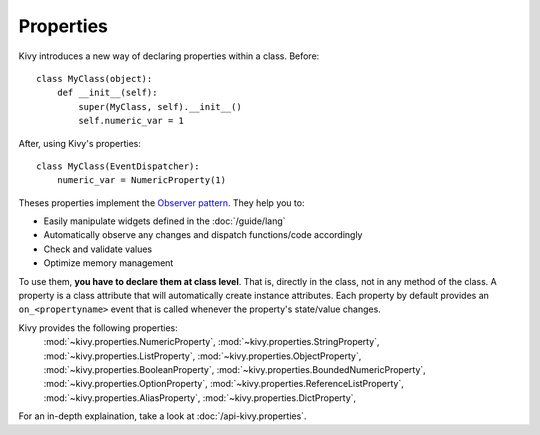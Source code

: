 Properties
----------

Kivy introduces a new way of declaring properties within a class.
Before::

    class MyClass(object):
        def __init__(self):
            super(MyClass, self).__init__()
            self.numeric_var = 1

After, using Kivy's properties::

    class MyClass(EventDispatcher):
        numeric_var = NumericProperty(1)

Theses properties implement the `Observer pattern
<http://en.wikipedia.org/wiki/Observer_pattern>`_. They help you to:

- Easily manipulate widgets defined in the :doc:`/guide/lang`
- Automatically observe any changes and dispatch functions/code accordingly
- Check and validate values
- Optimize memory management


To use them, **you have to declare them at class level**. That is, directly in
the class, not in any method of the class. A property is a class attribute
that will automatically create instance attributes. Each property by default
provides an ``on_<propertyname>`` event that is called whenever the property's
state/value changes.

Kivy provides the following properties:
    :mod:`~kivy.properties.NumericProperty`,
    :mod:`~kivy.properties.StringProperty`,
    :mod:`~kivy.properties.ListProperty`,
    :mod:`~kivy.properties.ObjectProperty`,
    :mod:`~kivy.properties.BooleanProperty`,
    :mod:`~kivy.properties.BoundedNumericProperty`,
    :mod:`~kivy.properties.OptionProperty`,
    :mod:`~kivy.properties.ReferenceListProperty`,
    :mod:`~kivy.properties.AliasProperty`,
    :mod:`~kivy.properties.DictProperty`,

For an in-depth explaination, take a look at :doc:`/api-kivy.properties`.
